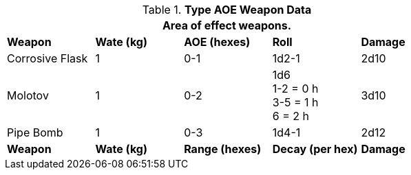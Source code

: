 // Table 28.2 Type B and Type C Weapon Data
.*Type AOE Weapon Data*
[width="75%",cols="5*^",frame="all", stripes="even"]
|===
5+<|Area of effect weapons. 

s|Weapon
s|Wate (kg)
s|AOE (hexes)
s|Roll
s|Damage

|Corrosive Flask
|1
|0-1 
|1d2-1
|2d10

|Molotov
|1
|0-2
|1d6 +
1-2 = 0 h +
3-5 = 1 h +
6 = 2 h
|3d10

|Pipe Bomb
|1
|0-3
|1d4-1
|2d12

s|Weapon
s|Wate (kg)
s|Range (hexes)
s|Decay (per hex)
s|Damage
|===